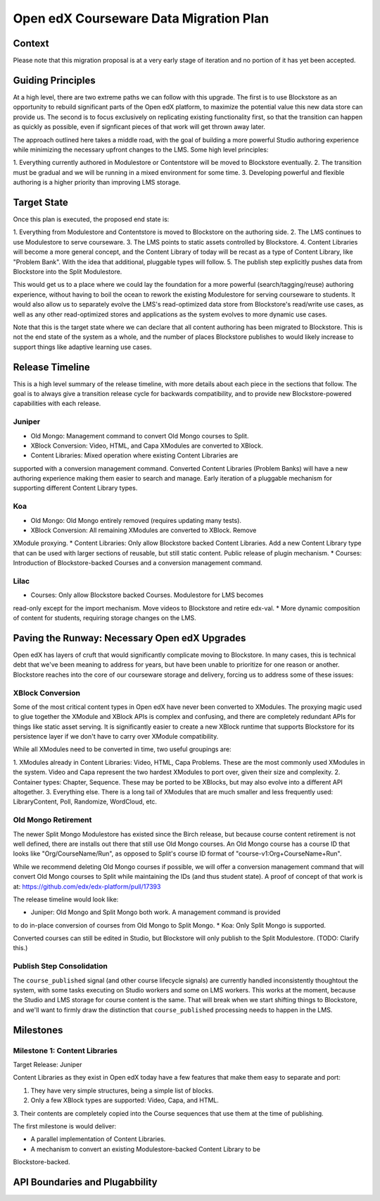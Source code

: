 =======================================
Open edX Courseware Data Migration Plan
=======================================

-------
Context
-------

Please note that this migration proposal is at a very early stage of iteration
and no portion of it has yet been accepted.


------------------
Guiding Principles
------------------

At a high level, there are two extreme paths we can follow with this upgrade.
The first is to use Blockstore as an opportunity to rebuild significant parts of
the Open edX platform, to maximize the potential value this new data store can
provide us. The second is to focus exclusively on replicating existing
functionality first, so that the transition can happen as quickly as possible,
even if signficant pieces of that work will get thrown away later.

The approach outlined here takes a middle road, with the goal of building a more
powerful Studio authoring experience while minimizing the necessary upfront
changes to the LMS. Some high level principles:

1. Everything currently authored in Modulestore or Contentstore will be moved to
Blockstore eventually.
2. The transition must be gradual and we will be running in a mixed environment
for some time.
3. Developing powerful and flexible authoring is a higher priority than
improving LMS storage.

------------
Target State
------------

Once this plan is executed, the proposed end state is:

1. Everything from Modulestore and Contentstore is moved to Blockstore on the
authoring side.
2. The LMS continues to use Modulestore to serve courseware.
3. The LMS points to static assets controlled by Blockstore.
4. Content Libraries will become a more general concept, and the Content Library
of today will be recast as a type of Content Library, like "Problem Bank". With
the idea that additional, pluggable types will follow.
5. The publish step explicitly pushes data from Blockstore into the Split
Modulestore.

This would get us to a place where we could lay the foundation for a more
powerful (search/tagging/reuse) authoring experience, without having to boil the
ocean to rework the existing Modulestore for serving courseware to students.
It would also allow us to separately evolve the LMS's read-optimized data store
from Blockstore's read/write use cases, as well as any other read-optimized
stores and applications as the system evolves to more dynamic use cases.

Note that this is the target state where we can declare that all content
authoring has been migrated to Blockstore. This is not the end state of the
system as a whole, and the number of places Blockstore publishes to would likely
increase to support things like adaptive learning use cases.

----------------
Release Timeline
----------------

This is a high level summary of the release timeline, with more details about
each piece in the sections that follow. The goal is to always give a transition
release cycle for backwards compatibility, and to provide new Blockstore-powered
capabilities with each release.

Juniper
=======

* Old Mongo: Management command to convert Old Mongo courses to Split.
* XBlock Conversion: Video, HTML, and Capa XModules are converted to XBlock.
* Content Libraries: Mixed operation where existing Content Libraries are
supported with a conversion management command. Converted Content Libraries
(Problem Banks) will have a new authoring experience making them easier to
search and manage. Early iteration of a pluggable mechanism for supporting
different Content Library types.

Koa
===

* Old Mongo: Old Mongo entirely removed (requires updating many tests).
* XBlock Conversion: All remaining XModules are converted to XBlock. Remove
XModule proxying.
* Content Libraries: Only allow Blockstore backed Content Libraries. Add a new
Content Library type that can be used with larger sections of reusable, but
still static content. Public release of plugin mechanism.
* Courses: Introduction of Blockstore-backed Courses and a conversion management
command.

Lilac
=====

* Courses: Only allow Blockstore backed Courses. Modulestore for LMS becomes
read-only except for the import mechanism. Move videos to Blockstore and retire
edx-val.
* More dynamic composition of content for students, requiring storage changes
on the LMS.

----------------------------------------------
Paving the Runway: Necessary Open edX Upgrades
----------------------------------------------

Open edX has layers of cruft that would significantly complicate moving to
Blockstore. In many cases, this is technical debt that we've been meaning to
address for years, but have been unable to prioritize for one reason or another.
Blockstore reaches into the core of our courseware storage and delivery, forcing
us to address some of these issues:

XBlock Conversion
=================

Some of the most critical content types in Open edX have never been converted to
XModules. The proxying magic used to glue together the XModule and XBlock APIs
is complex and confusing, and there are completely redundant APIs for things
like static asset serving. It is significantly easier to create a new XBlock
runtime that supports Blockstore for its persistence layer if we don't have to
carry over XModule compatibility.

While all XModules need to be converted in time, two useful groupings are:

1. XModules already in Content Libraries: Video, HTML, Capa Problems. These are
the most commonly used XModules in the system. Video and Capa represent the two
hardest XModules to port over, given their size and complexity.
2. Container types: Chapter, Sequence. These may be ported to be XBlocks, but
may also evolve into a different API altogether.
3. Everything else. There is a long tail of XModules that are much smaller and
less frequently used: LibraryContent, Poll, Randomize, WordCloud, etc.

Old Mongo Retirement
====================

The newer Split Mongo Modulestore has existed since the Birch release, but
because course content retirement is not well defined, there are installs out
there that still use Old Mongo courses. An Old Mongo course has a course ID that
looks like "Org/CourseName/Run", as opposed to Split's course ID format of
"course-v1:Org+CourseName+Run".

While we recommend deleting Old Mongo courses if possible, we will offer a
conversion management command that will convert Old Mongo courses to Split while
maintaining the IDs (and thus student state). A proof of concept of that work is
at: https://github.com/edx/edx-platform/pull/17393

The release timeline would look like:

* Juniper: Old Mongo and Split Mongo both work. A management command is provided
to do in-place conversion of courses from Old Mongo to Split Mongo.
* Koa: Only Split Mongo is supported.

Converted courses can still be edited in Studio, but Blockstore will only
publish to the Split Modulestore. (TODO: Clarify this.)

Publish Step Consolidation
==========================

The ``course_published`` signal (and other course lifecycle signals) are
currently handled inconsistently thoughtout the system, with some tasks
executing on Studio workers and some on LMS workers. This works at the moment,
because the Studio and LMS storage for course content is the same. That will
break when we start shifting things to Blockstore, and we'll want to firmly
draw the distinction that ``course_published`` processing needs to happen in the
LMS.


----------
Milestones
----------

Milestone 1: Content Libraries
==============================

Target Release: Juniper

Content Libraries as they exist in Open edX today have a few features that make
them easy to separate and port:

1. They have very simple structures, being a simple list of blocks.
2. Only a few XBlock types are supported: Video, Capa, and HTML.
3. Their contents are completely copied into the Course sequences that use them
at the time of publishing.

The first milestone is would deliver:

* A parallel implementation of Content Libraries.
* A mechanism to convert an existing Modulestore-backed Content Library to be
Blockstore-backed.

-------------------------------
API Boundaries and Plugabbility
-------------------------------



